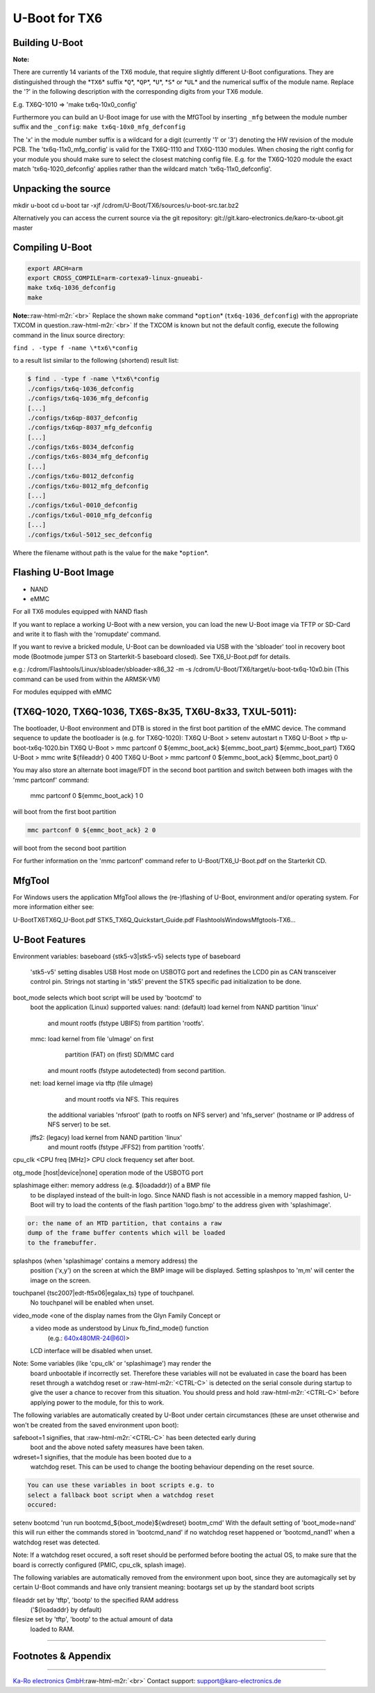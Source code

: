 .. role:: raw-html-m2r(raw)
   :format: html


U-Boot for TX6
==============

Building U-Boot
---------------

**Note:**  

There are currently 14 variants of the TX6 module, that require slightly
different U-Boot configurations. They are distinguished through the *\ ``TX6``\ *
suffix *\ ``Q``\ *\ , *\ ``QP``\ *\ , *\ ``U``\ *\ , *\ ``S``\ * or *\ ``UL``\ * and the numerical suffix of the
module name. Replace the '?' in the following description with the corresponding
digits from your TX6 module.

E.g. TX6Q-1010 => 'make tx6q-10x0_config'

Furthermore you can build an U-Boot image for use with the MfGTool by inserting
``_mfg`` between the module number suffix and the ``_config``\ : ``make
tx6q-10x0_mfg_defconfig``

The 'x' in the module number suffix is a wildcard for a digit (currently '1' or
'3') denoting the HW revision of the module PCB. The 'tx6q-11x0_mfg_config' is
valid for the TX6Q-1110 and TX6Q-1130 modules. When chosing the right config for
your module you should make sure to select the closest matching config file.
E.g. for the TX6Q-1020 module the exact match 'tx6q-1020_defconfig' applies
rather than the wildcard match 'tx6q-11x0_defconfig'.

Unpacking the source
--------------------

mkdir u-boot
cd u-boot
tar -xjf /cdrom/U-Boot/TX6/sources/u-boot-src.tar.bz2

Alternatively you can access the current source via the git repository:
git://git.karo-electronics.de/karo-tx-uboot.git master

Compiling U-Boot
----------------

.. code-block:: console

   export ARCH=arm
   export CROSS_COMPILE=arm-cortexa9-linux-gnueabi-
   make tx6q-1036_defconfig
   make

**Note:**\ :raw-html-m2r:`<br>`
Replace the shown ``make`` command *\ ``option``\ * (\ ``tx6q-1036_defconfig``\ ) with the
appropriate TXCOM in question.\ :raw-html-m2r:`<br>`
If the TXCOM is known but not the default config, execute the following command
in the linux source directory:

``find . -type f -name \*tx6\*config``

to a result list similar to the following (shortend) result list:

.. code-block:: console

   $ find . -type f -name \*tx6\*config
   ./configs/tx6q-1036_defconfig
   ./configs/tx6q-1036_mfg_defconfig
   [...]
   ./configs/tx6qp-8037_defconfig
   ./configs/tx6qp-8037_mfg_defconfig
   [...]
   ./configs/tx6s-8034_defconfig
   ./configs/tx6s-8034_mfg_defconfig
   [...]
   ./configs/tx6u-8012_defconfig
   ./configs/tx6u-8012_mfg_defconfig
   [...]
   ./configs/tx6ul-0010_defconfig
   ./configs/tx6ul-0010_mfg_defconfig
   [...]
   ./configs/tx6ul-5012_sec_defconfig

Where the filename without path is the value for the ``make`` *\ ``option``\ *.

Flashing U-Boot Image
---------------------


* NAND
* eMMC

For all TX6 modules equipped with NAND flash

If you want to replace a working U-Boot with a new version, you can
load the new U-Boot image via TFTP or SD-Card and write it to flash
with the 'romupdate' command.

If you want to revive a bricked module, U-Boot can be downloaded via
USB with the 'sbloader' tool in recovery boot mode (Bootmode jumper ST3
on Starterkit-5 baseboard closed). See TX6_U-Boot.pdf for details.

e.g.: /cdrom/Flashtools/Linux/sbloader/sbloader-x86_32 -m -s /cdrom/U-Boot/TX6/target/u-boot-tx6q-10x0.bin
(This command can be used from within the ARMSK-VM)

For modules equipped with eMMC

(TX6Q-1020, TX6Q-1036, TX6S-8x35, TX6U-8x33, TXUL-5011):
--------------------------------------------------------

The bootloader, U-Boot environment and DTB is stored in the first boot
partition of the eMMC device. The command sequence to update the
bootloader is (e.g. for TX6Q-1020):
TX6Q U-Boot > setenv autostart n
TX6Q U-Boot > tftp u-boot-tx6q-1020.bin
TX6Q U-Boot > mmc partconf 0 ${emmc_boot_ack} ${emmc_boot_part} ${emmc_boot_part}
TX6Q U-Boot > mmc write ${fileaddr} 0 400
TX6Q U-Boot > mmc partconf 0 ${emmc_boot_ack} ${emmc_boot_part} 0

You may also store an alternate boot image/FDT in the second boot
partition and switch between both images with the 'mmc partconf'
command:
    mmc partconf 0 ${emmc_boot_ack} 1 0
will boot from the first boot partition

.. code-block::

   mmc partconf 0 ${emmc_boot_ack} 2 0

will boot from the second boot partition

For further information on the 'mmc partconf' command refer to
U-Boot/TX6_U-Boot.pdf on the Starterkit CD.

MfgTool
-------

For Windows users the application MfgTool allows the (re-)flashing of
U-Boot, environment and/or operating system. For more information
either see:

\U-Boot\TX6\TX6Q_U-Boot.pdf
\STK5_TX6Q_Quickstart_Guide.pdf
\Flashtools\Windows\Mfgtools-TX6...

U-Boot Features
---------------

Environment variables:
baseboard     {stk5-v3|stk5-v5} selects type of baseboard
          'stk5-v5' setting disables USB Host mode on USBOTG port
          and redefines the LCD0 pin as CAN transceiver control pin.
          Strings not starting in 'stk5' prevent the STK5 specific
          pad initialization to be done.

boot_mode     selects which boot script will be used by 'bootcmd' to
          boot the application (Linux)
          supported values:
          nand: (default) load kernel from NAND partition 'linux'
                  and mount rootfs (fstype UBIFS)
                  from partition 'rootfs'.
          mmc:        load kernel from file 'uImage' on first
                      partition (FAT) on (first) SD/MMC card
                  and mount rootfs (fstype autodetected)
                  from second partition.
          net:        load kernel image via tftp (file uImage)
                      and mount rootfs via NFS. This requires
                  the additional variables 'nfsroot'
                  (path to rootfs on NFS server) and
                  'nfs_server' (hostname or IP address of
                  NFS server) to be set.
          jffs2: (legacy) load kernel from NAND partition 'linux'
                  and mount rootfs (fstype JFFS2)
                  from partition 'rootfs'.

cpu_clk       <CPU freq [MHz]> CPU clock frequency set after boot.

otg_mode      [host|device|none] operation mode of the USBOTG port

splashimage   either: memory address (e.g. ${loadaddr}) of a BMP file
          to be displayed instead of the built-in logo. Since NAND
          flash is not accessible in a memory mapped fashion,
          U-Boot will try to load the contents of the flash
          partition 'logo.bmp' to the address given with
          'splashimage'.

.. code-block::

         or: the name of an MTD partition, that contains a raw
         dump of the frame buffer contents which will be loaded
         to the framebuffer.


splashpos     (when 'splashimage' contains a memory address) the
          position ('x,y') on the screen at which the BMP image
          will be displayed.
          Setting splashpos to 'm,m' will center the image on the
          screen.

touchpanel    {tsc2007|edt-ft5x06|egalax_ts} type of touchpanel.
          No touchpanel will be enabled when unset.

video_mode    <one of the display names from the Glyn Family Concept or
          a video mode as understood by Linux fb_find_mode() function
              (e.g.: 640x480MR-24@60)>
          LCD interface will be disabled when unset.

Note: Some variables (like 'cpu_clk' or 'splashimage') may render the
      board unbootable if incorrectly set. Therefore these variables
      will not be evaluated in case the board has been reset through a
      watchdog reset or :raw-html-m2r:`<CTRL-C>` is detected on the serial console
      during startup to give the user a chance to recover from this
      situation. You should press and hold :raw-html-m2r:`<CTRL-C>` before applying
      power to the module, for this to work.

The following variables are automatically created by U-Boot under
certain circumstances (these are unset otherwise and won't be created
from the saved environment upon boot):

safeboot=1    signifies, that :raw-html-m2r:`<CTRL-C>` has been detected early during
          boot and the above noted safety measures have been
          taken.

wdreset=1     signifies, that the module has been booted due to a
          watchdog reset. This can be used to change the booting
          behaviour depending on the reset source.

.. code-block::

         You can use these variables in boot scripts e.g. to
         select a fallback boot script when a watchdog reset
         occured:

setenv bootcmd 'run run bootcmd_${boot_mode}${wdreset} bootm_cmd'
With the default setting of 'boot_mode=nand' this will run either the
commands stored in 'bootcmd_nand' if no watchdog reset happened or
'bootcmd_nand1' when a watchdog reset was detected.

Note: If a watchdog reset occured, a soft reset should be performed
before booting the actual OS, to make sure that the board is correctly
configured (PMIC, cpu_clk, splash image).

The following variables are automatically removed from the
environment upon boot, since they are automagically set by certain
U-Boot commands and have only transient meaning:
bootargs     set up by the standard boot scripts

fileaddr     set by 'tftp', 'bootp' to the specified RAM address
         ('${loadaddr} by default)

filesize     set by 'tftp', 'bootp' to the actual amount of data
         loaded to RAM.

----

Footnotes & Appendix
--------------------

----

`Ka-Ro electronics GmbH <http://www.karo-electronics.de>`_\ :raw-html-m2r:`<br>`
Contact support: support@karo-electronics.de
